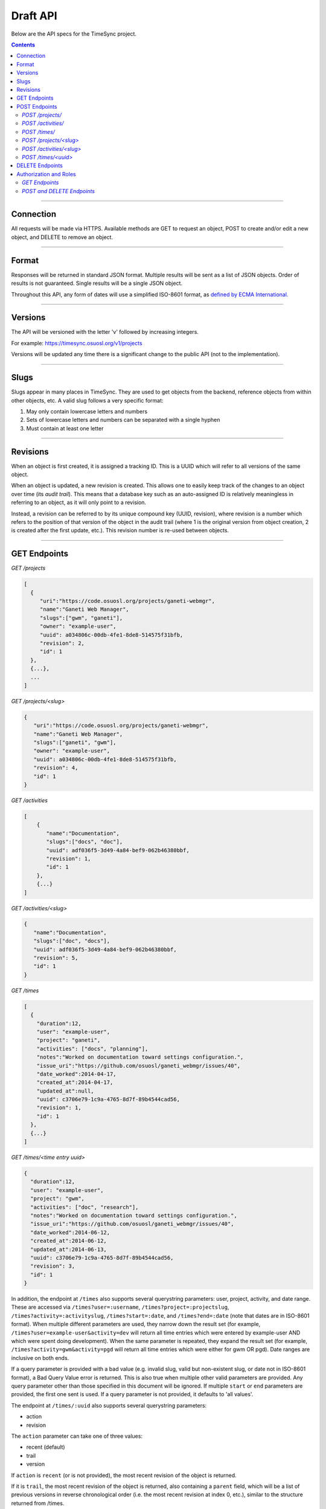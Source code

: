 .. _draft_api:

=========
Draft API
=========

Below are the API specs for the TimeSync project.

.. contents::

----------

Connection
----------

All requests will be made via HTTPS. Available methods are GET to request an
object, POST to create and/or edit a new object, and DELETE to remove an
object.

------

Format
------

Responses will be returned in standard JSON format. Multiple results will be
sent as a list of JSON objects. Order of results is not guaranteed. Single
results will be a single JSON object.

Throughout this API, any form of dates will use a simplified ISO-8601 format, as `defined
by ECMA International. <http://www.ecma-international.org/ecma-262/5.1/#sec-15.9.1.15>`_

--------

Versions
--------

The API will be versioned with the letter 'v' followed by increasing integers.

For example: https://timesync.osuosl.org/v1/projects

Versions will be updated any time there is a significant change to the public
API (not to the implementation).

-----

Slugs
-----

Slugs appear in many places in TimeSync. They are used to get objects from the
backend, reference objects from within other objects, etc. A valid slug follows
a very specific format:

#) May only contain lowercase letters and numbers
#) Sets of lowercase letters and numbers can be separated with a single hyphen
#) Must contain at least one letter

---------

Revisions
---------

When an object is first created, it is assigned a tracking ID. This is a UUID which will
refer to all versions of the same object.

When an object is updated, a new revision is created. This allows one to easily keep track
of the changes to an object over time (its *audit trail*). This means that a database key
such as an auto-assigned ID is relatively meaningless in referring to an object, as it
will only point to a revision.

Instead, a revision can be referred to by its unique compound key (UUID, revision), where
revision is a number which refers to the position of that version of the object in the
audit trail (where 1 is the original version from object creation, 2 is created after the
first update, etc.). This revision number is re-used between objects.

-------------

GET Endpoints
-------------

*GET /projects*

.. code-block:: javascript

    [
      {
         "uri":"https://code.osuosl.org/projects/ganeti-webmgr",
         "name":"Ganeti Web Manager",
         "slugs":["gwm", "ganeti"],
         "owner": "example-user",
         "uuid": a034806c-00db-4fe1-8de8-514575f31bfb,
         "revision": 2,
         "id": 1
      },
      {...},
      ...
    ]

*GET /projects/<slug>*

.. code-block:: javascript

    {
       "uri":"https://code.osuosl.org/projects/ganeti-webmgr",
       "name":"Ganeti Web Manager",
       "slugs":["ganeti", "gwm"],
       "owner": "example-user",
       "uuid": a034806c-00db-4fe1-8de8-514575f31bfb,
       "revision": 4,
       "id": 1
    }

*GET /activities*

.. code-block:: javascript

    [
        {
           "name":"Documentation",
           "slugs":["docs", "doc"],
           "uuid": adf036f5-3d49-4a84-bef9-062b46380bbf,
           "revision": 1,
           "id": 1
        },
        {...}
    ]

*GET /activities/<slug>*

.. code-block:: javascript

    {
       "name":"Documentation",
       "slugs":["doc", "docs"],
       "uuid": adf036f5-3d49-4a84-bef9-062b46380bbf,
       "revision": 5,
       "id": 1
    }

*GET /times*

.. code-block:: javascript

    [
      {
        "duration":12,
        "user": "example-user",
        "project": "ganeti",
        "activities": ["docs", "planning"],
        "notes":"Worked on documentation toward settings configuration.",
        "issue_uri":"https://github.com/osuosl/ganeti_webmgr/issues/40",
        "date_worked":2014-04-17,
        "created_at":2014-04-17,
        "updated_at":null,
        "uuid": c3706e79-1c9a-4765-8d7f-89b4544cad56,
        "revision": 1,
        "id": 1
      },
      {...}
    ]

*GET /times/<time entry uuid>*

.. code-block:: javascript

    {
      "duration":12,
      "user": "example-user",
      "project": "gwm",
      "activities": ["doc", "research"],
      "notes":"Worked on documentation toward settings configuration.",
      "issue_uri":"https://github.com/osuosl/ganeti_webmgr/issues/40",
      "date_worked":2014-06-12,
      "created_at":2014-06-12,
      "updated_at":2014-06-13,
      "uuid": c3706e79-1c9a-4765-8d7f-89b4544cad56,
      "revision": 3,
      "id": 1
    }

In addition, the endpoint at ``/times`` also supports several querystring parameters: user,
project, activity, and date range. These are accessed via ``/times?user=:username``,
``/times?project=:projectslug``, ``/times?activity=:activityslug``, ``/times?start=:date``, and
``/times?end=:date`` (note that dates are in ISO-8601 format). When multiple different
parameters are used, they narrow down the result set (for example,
``/times?user=example-user&activity=dev`` will return all time entries which were entered by
example-user AND which were spent doing development). When the same parameter is repeated,
they expand the result set (for example, ``/times?activity=gwm&activity=pgd`` will return all
time entries which were either for gwm OR pgd). Date ranges are inclusive on both ends.

If a query parameter is provided with a bad value (e.g. invalid slug, valid but non-existent
slug, or date not in ISO-8601 format), a Bad Query Value error is returned. This is also
true when multiple other valid parameters are provided. Any query parameter other than those
specified in this document will be ignored. If multiple ``start`` or ``end`` parameters are provided,
the first one sent is used. If a query parameter is not provided, it defaults to 'all values'.

The endpoint at ``/times/:uuid`` also supports several querystring parameters:

* action
* revision

The ``action`` parameter can take one of three values:

* recent (default)
* trail
* version

If ``action`` is ``recent`` (or is not provided), the most recent revision of the object
is returned.

If it is ``trail``, the most recent revision of the object is returned, also
containing a ``parent`` field, which will be a list of previous versions in reverse
chronological order (i.e. the most recent revision at index 0, etc.), similar to the
structure returned from /times.

If ``action`` is ``version`` and a value for ``revision`` is provided, that revision of
the object is returned.

--------------

POST Endpoints
--------------

To add a new object, POST to */<object name>/* with a JSON body. The response
body will contain the object in the same manner as the GET endpoints above.

In general, the only difference between the request body and the response body
will be the inclusion of the object's ``id``.

*POST /projects/*
~~~~~~~~~~~~~~~~~

Request body:

.. code-block:: javascript

    {
       "uri":"https://code.osuosl.org/projects/timesync",
       "name":"TimeSync API",
       "slugs":["timesync", "time"],
       "owner": "example-2"
    }

Response body:

.. code-block:: javascript

    {
       "uri":"https://code.osuosl.org/projects/timesync",
       "name":"TimeSync API",
       "slugs":["timesync", "time"],
       "owner": "example-2",
       "id": 1
    }

*POST /activities/*
~~~~~~~~~~~~~~~~~~~

.. code-block:: javascript

    {
       "name":"Quality Assurance/Testing",
       "slugs":["qa", "test"]
    }

*POST /times/*
~~~~~~~~~~~~~~

.. code-block:: javascript

    {
      "duration":12,
      "user": "example-2",
      "project": "",
      "activities": ["gwm", "ganeti"],
      "notes":"",
      "issue_uri":"https://github.com/osu-cass/whats-fresh-api/issues/56",
      "date_worked":null,
      "created_at":2014-09-18,
      "updated_at":null
    }

Likewise, if you'd like to edit an existing object, POST to
*/<object name>/<slug>* (or for time objects, */times/<id>*) with a JSON body.
The object only needs to contain the part that is being updated. The response
body will contain the saved object, as shown above.


*POST /projects/<slug>*
~~~~~~~~~~~~~~~~~~~~~~~

.. code-block:: javascript

    {
       "name":"Ganeti Webmgr",
       "slugs":["webmgr", "gwm"],
    }

*POST /activities/<slug>*
~~~~~~~~~~~~~~~~~~~~~~~~~

.. code-block:: javascript

    {
       "slugs":["testing", "test"]
    }

*POST /times/<uuid>*
~~~~~~~~~~~~~~~~~~

.. code-block:: javascript

    {
      "duration":20,
      "date_worked":"2015-04-17"
    }

In the case of a foreign key (such as project on a time) that does not point to
a valid object or a malformed object sent in the request, an Object Not Found
or Malformed Object error (respectively) will be returned, validation will
return immediately, and the object will not be saved.

The following content is checked by the API for validity:

* Time/Date must be a valid ISO 8601 Date/Time.
* URI must be a valid URI.
* Activities must exist in the database.
* The Project must exist in the database.
* The owner of the request must be the user in the time submission.
    * This is authorization not authentication.

----------------

DELETE Endpoints
----------------

A DELETE request sent to any object's endpoint (e.g. */projects/<slug>*) will
result in the deletion of the object from the records. It is up to the
implementation to decide whether to use hard or soft deletes. What is important
is that the object will not be included in requests to retrieve lists of
objects, and attempts to access the object will fail. Future attempts to POST
an object with that UUID/slug should succeed, and completely overwrite the
deleted object, if it still exists in the database. To an end user, it should
appear as though the object truly does not exist.

If the object exists, the API will return a 200 OK status with an empty
response body.

If the object does not exist, the API will return an Object Not Found error
(see error docs).

In case of any other error, the API will return a Server Error (see error
docs).

-----------------------

Authorization and Roles
-----------------------

Each timesync user can be of one of two roles: user, and admin. Admins have special
permissions, including adding, updating, and deleting activities and projects, creating
and promoting users, as well as acting as automatic managers/viewers of all projects.

In addition, each user has a role within each project to which they belong:

* member
* data viewer
* project manager.

These roles exist independently, and are defined by their permissions:

* a member has permission to write time entries
* a data viewer may view time entries
* a project manager may update the project information.

A user may be a member, viewer, or manager of multiple projects, and a project may have
multiple members, viewers, and managers.

If a user attempts to access an endpoint which they are not authorized for, the server
will return an Authorization Failure.

*GET Endpoints*
~~~~~~~~~~~~~~~

GET endpoints do not have authorization at this time, and so any user can request data
from a GET endpoint.

*POST and DELETE Endpoints*
~~~~~~~~~~~~~~~~~~~~~~~~~~~

POST /activities, POST /activities/:slug, and DELETE /activities/:slug are all only
accessible to admin users.

POST /projects and DELETE /projects/:slug are only accessible to admin users.
POST /projects/:slug is accessible to that project's manager(s).

POST /times is accessible to that project's member(s), given that the 'user' field of
the posted time is the user authenticating.
